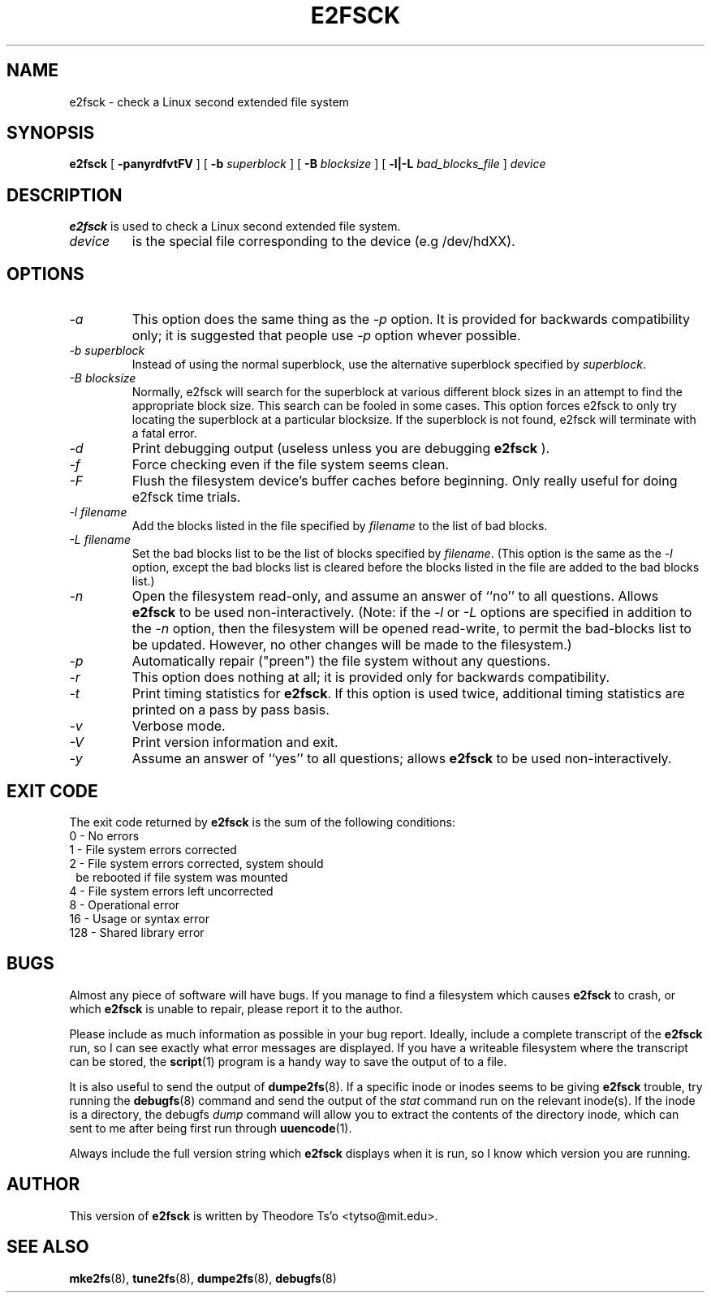 .\" -*- nroff -*-
.\" Copyright 1993, 1994, 1995 by Theodore Ts'o.  All Rights Reserved.
.\" This file may be copied under the terms of the GNU Public License.
.\" 
.TH E2FSCK 8 "October 1995" "Version 1.01"
.SH NAME
e2fsck \- check a Linux second extended file system
.SH SYNOPSIS
.B e2fsck
[
.B \-panyrdfvtFV
]
[
.B \-b
.I superblock
]
[
.B \-B
.I blocksize
]
[
.B \-l|-L
.I bad_blocks_file
]
.I device
.SH DESCRIPTION
.B e2fsck
is used to check a Linux second extended file system.
.TP
.I device
is the special file corresponding to the device (e.g /dev/hdXX).
.SH OPTIONS
.TP
.I -a 
This option does the same thing as the 
.I -p
option.  It is provided for backwards compatibility only; it is
suggested that people use 
.I -p 
option whever possible.
.TP
.I -b superblock
Instead of using the normal superblock, use the alternative superblock
specified by 
.IR superblock .
.TP
.I -B blocksize
Normally, e2fsck will search for the superblock at various different
block sizes in an attempt to find the appropriate block size.  This
search can be fooled in some cases.  This option forces e2fsck to only
try locating the superblock at a particular blocksize.  If the
superblock is not found, e2fsck will terminate with a fatal error.
.TP
.I -d
Print debugging output (useless unless you are debugging
.B e2fsck
).
.TP
.I -f
Force checking even if the file system seems clean.
.TP
.I -F
Flush the filesystem device's buffer caches before beginning.  Only
really useful for doing e2fsck time trials.
.TP
.I -l filename
Add the blocks listed in the file specified by 
.I filename
to the list of bad blocks.
.TP
.I -L filename
Set the bad blocks list to be the list of blocks specified by 
.IR filename .
(This option is the same as the 
.I -l
option, except the bad blocks list is cleared before the blocks listed
in the file are added to the bad blocks list.)
.TP
.I -n
Open the filesystem read-only, and assume an answer of ``no'' to all
questions.  Allows
.B e2fsck
to be used non-interactively.  (Note: if the 
.I -l
or
.I -L
options are specified in addition to the 
.I -n
option, then the filesystem will be opened read-write, to permit the
bad-blocks list to be updated.  However, no other changes will be made
to the filesystem.)
.TP
.I -p
Automatically repair ("preen") the file system without any questions.
.TP
.I -r
This option does nothing at all; it is provided only for backwards
compatibility.
.TP
.I -t
Print timing statistics for
.BR e2fsck .
If this option is used twice, additional timing statistics are printed
on a pass by pass basis.
.TP
.I -v
Verbose mode.
.TP
.I -V
Print version information and exit.
.TP
.I -y
Assume an answer of ``yes'' to all questions; allows 
.B e2fsck
to be used non-interactively.
.SH EXIT CODE
The exit code returned by
.B e2fsck
is the sum of the following conditions:
.br
\	0\	\-\ No errors
.br
\	1\	\-\ File system errors corrected
.br
\	2\	\-\ File system errors corrected, system should
.br
\	\	\ \ be rebooted if file system was mounted
.br
\	4\	\-\ File system errors left uncorrected
.br
\	8\	\-\ Operational error
.br
\	16\	\-\ Usage or syntax error
.br
\	128\	\-\ Shared library error
.br
.SH BUGS
Almost any piece of software will have bugs.  If you manage to find a
filesystem which causes 
.B e2fsck
to crash, or which 
.B e2fsck
is unable to repair, please report it to the author.
.PP
Please include as much information as possible in your bug report.
Ideally, include a complete transcript of the
.B e2fsck
run, so I can see exactly what error messages are displayed.  If you
have a writeable filesystem where the transcript can be stored, the 
.BR script (1)
program is a handy way to save the output of
.e2fsck
to a file.
.PP
It is also useful to send the output of 
.BR dumpe2fs (8).
If a specific inode or inodes seems to be giving 
.B e2fsck 
trouble, try running the
.BR debugfs (8)
command and send the output of the 
.I stat
command run on the relevant inode(s).  If the inode is a directory, 
the debugfs
.I dump
command will allow you to extract the contents of the directory inode,
which can sent to me after being first run through
.BR uuencode (1).
.PP
Always include the full version string which 
.B e2fsck
displays when it is run, so I know which version you are running.
.SH AUTHOR
This version of 
.B e2fsck
is written by Theodore Ts'o <tytso@mit.edu>.
.SH SEE ALSO
.BR mke2fs (8),
.BR tune2fs (8),
.BR dumpe2fs (8),
.BR debugfs (8)
